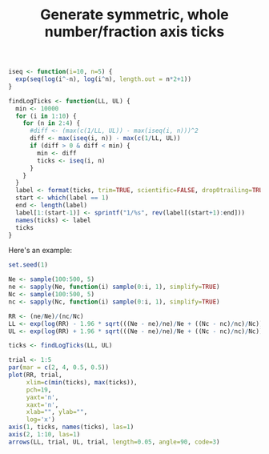 #+HTML_HEAD: <link rel="stylesheet" type="text/css" href="../theme.css">

#+NAME: add-bars
#+BEGIN_SRC emacs-lisp :exports none :results output
  (load-file "../bars.el")
#+END_SRC
#+CALL: add-bars()

#+TITLE: Generate symmetric, whole number/fraction axis ticks

#+BEGIN_SRC R :session tmp :exports both
  iseq <- function(i=10, n=5) {
    exp(seq(log(i^-n), log(i^n), length.out = n*2+1))
  }

  findLogTicks <- function(LL, UL) {
    min <- 10000
    for (i in 1:10) {
      for (n in 2:4) {
        #diff <- (max(c(1/LL, UL)) - max(iseq(i, n)))^2
        diff <- max(iseq(i, n)) - max(c(1/LL, UL))
        if (diff > 0 & diff < min) {
          min <- diff
          ticks <- iseq(i, n)
        }
      }
    }
    label <- format(ticks, trim=TRUE, scientific=FALSE, drop0trailing=TRUE)
    start <- which(label == 1)
    end <- length(label)
    label[1:(start-1)] <- sprintf("1/%s", rev(label[(start+1):end]))
    names(ticks) <- label
    ticks
  }
#+END_SRC

#+RESULTS:

Here's an example:

#+BEGIN_SRC R :session tmp :exports both :file img/ticks.svg :results graphics
  set.seed(1)

  Ne <- sample(100:500, 5)
  ne <- sapply(Ne, function(i) sample(0:i, 1), simplify=TRUE)
  Nc <- sample(100:500, 5)
  nc <- sapply(Nc, function(i) sample(0:i, 1), simplify=TRUE)

  RR <- (ne/Ne)/(nc/Nc)
  LL <- exp(log(RR) - 1.96 * sqrt(((Ne - ne)/ne)/Ne + ((Nc - nc)/nc)/Nc))
  UL <- exp(log(RR) + 1.96 * sqrt(((Ne - ne)/ne)/Ne + ((Nc - nc)/nc)/Nc))

  ticks <- findLogTicks(LL, UL)

  trial <- 1:5
  par(mar = c(2, 4, 0.5, 0.5))
  plot(RR, trial,
       xlim=c(min(ticks), max(ticks)),
       pch=19,
       yaxt='n',
       xaxt='n',
       xlab="", ylab="",
       log='x')
  axis(1, ticks, names(ticks), las=1)
  axis(2, 1:10, las=1)
  arrows(LL, trial, UL, trial, length=0.05, angle=90, code=3)
#+END_SRC

#+RESULTS:
[[file:img/ticks.svg]]
